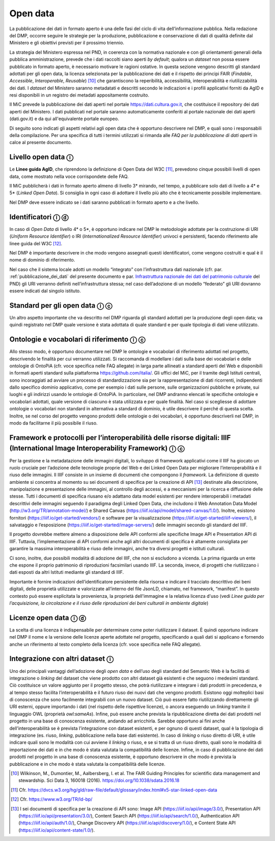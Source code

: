.. _open_data:

Open data
=========

La pubblicazione dei dati in formato aperto è una delle fasi del ciclo
di vita dell’informazione pubblica. Nella redazione del DMP, occorre
seguire le strategie per la produzione, pubblicazione e conservazione di
dati di qualità definite dal Ministero e gli obiettivi previsti per il
prossimo triennio.

La strategia del Ministero espressa nel PND, in coerenza con la
normativa nazionale e con gli orientamenti generali della pubblica
amministrazione, prevede che i dati raccolti siano aperti *by default*;
qualora un *dataset* non possa essere pubblicato in formato aperto, è
necessario motivare le ragioni ostative. In questa sezione vengono
descritti gli standard adottati per gli open data, la licenza
selezionata per la pubblicazione dei dati e il rispetto dei principi
FAIR (*Findable*, *Accessible*, *Interoperable*, *Reusable*) [10]_ che
garantiscono la reperibilità, accessibilità, interoperabilità e
riutilizzabilità dei dati. I *dataset* del Ministero saranno metadatati
e descritti secondo le indicazioni e i profili applicativi forniti da
AgID e resi disponibili in un registro dei metadati appositamente
costruito.

Il MiC prevede la pubblicazione dei dati aperti nel portale
https://dati.cultura.gov.it, che costituisce il repository dei dati
aperti del Ministero. I dati pubblicati nel portale saranno
automaticamente conferiti al portale nazionale dei dati aperti
(dati.gov.it) e da qui all'equivalente portale europeo. 

Di seguito sono indicati gli aspetti relativi agli open data che è
opportuno descrivere nel DMP, e quali sono i responsabili della
compilazione. Per una specifica di tutti i termini utilizzati si rimanda
alle *FAQ per la pubblicazione di dati aperti* in calce al presente
documento.

Livello open data ⓘ
-------------------

Le **Linee guida AgID**, che riprendono la definizione di Open Data del
W3C [11]_, prevedono cinque possibili livelli di open data, come mostrato
nella voce corrispondete delle FAQ.

Il MiC pubblicherà i dati in formato aperto almeno di livello 3\*
mirando, nel tempo, a pubblicare solo dati di livello a 4\* e 5\*
(*Linked Open Data*). Si consiglia in ogni caso di adottare il livello
più alto che è tecnicamente possibile implementare.

Nel DMP deve essere indicato se i dati saranno pubblicati in formato
aperto e a che livello.

Identificatori ⓘ ⓓ
------------------

In caso di *Open Data* di livello 4\* o 5*, è opportuno indicare nel DMP
le metodologie adottate per la costruzione di URI (*Uniform Resource
Identifier*) o IRI (*Internationalized Resource Identifier*) univoci e
persistenti, facendo riferimento alle linee guida del W3C [12]_.

Nel DMP è importante descrivere in che modo vengono assegnati questi
identificatori, come vengono costruiti e qual è il nome di dominio di
riferimento.

.. _Infrastruttura nazionale dei dati del patrimonio culturale: https://docs.italia.it/italia/icdp/icdp-pnd-docs/it/giugno-2022/strategia/tecnologie_abilitanti.html#infrastruttura-nazionale-dei-dati-del-patrimonio-culturale

Nel caso che il sistema locale adotti un modello “integrato” con
l’infrastruttura dati nazionale (cfr. par. :ref:`pubblicazione_dei_dati` del presente documento
e par. `Infrastruttura nazionale dei dati del patrimonio culturale`_ del PND) gli URI verranno definiti nell’infrastruttura
stessa; nel caso dell’adozione di un modello “federato” gli URI dovranno
essere indicati dal singolo istituto.

Standard per gli open data ⓘ ⓒ
------------------------------

Un altro aspetto importante che va descritto nel DMP riguarda gli
standard adottati per la produzione degli open data; va quindi
registrato nel DMP quale versione è stata adottata di quale standard e
per quale tipologia di dati viene utilizzato.

Ontologie e vocabolari di riferimento ⓘ ⓒ
-----------------------------------------

Allo stesso modo, è opportuno documentare nel DMP le ontologie e
vocabolari di riferimento adottati nel progetto, descrivendo le finalità
per cui verranno utilizzati. Si raccomanda di modellare i dati sulla
base dei vocabolari e delle ontologie di OntoPiA (cfr. voce specifica
nelle FAQ allegate) in larga parte allineati a standard aperti del Web e
disponibili in formati aperti standard sulla piattaforma
https://github.com/italia/. Gli uffici del MiC, per il tramite degli
Istituti centrali, sono incoraggiati ad avviare un processo di
standardizzazione sia per la rappresentazione di dati ricorrenti,
indipendenti dallo specifico dominio applicativo, come per esempio i
dati sulle persone, sulle organizzazioni pubbliche e private, sui luoghi
e gli indirizzi usando le ontologie di OntoPiA. In particolare, nel DMP
andranno elencati le specifiche ontologie e vocabolari adottati, quale
versione di ciascuno è stata utilizzata e per quale finalità. Nel caso
si scegliesse di adottare ontologie o vocabolari non standard in
alternativa a standard di dominio, è utile descrivere il perché di
questa scelta. Inoltre, se nel corso del progetto vengono prodotti delle
ontologie o dei vocabolari, è opportuno descriverli nel DMP, in modo da
facilitarne il più possibile il riuso.

Framework e protocolli per l’interoperabilità delle risorse digitali: IIIF (International Image Interoperability Framework) ⓘ ⓒ
-------------------------------------------------------------------------------------------------------------------------------

Per la gestione e la metadatazione delle immagini digitali, lo sviluppo
di framework applicativi come il IIIF ha giocato un ruolo cruciale per
l’adozione delle tecnologie proprie del Web e dei Linked Open Data per
migliorare l’interoperabilità e il riuso delle immagini. Il IIIF
consiste in un insieme di documenti che compongono il *framework*. La
definizione di questo ambiente si concentra al momento su sei documenti
di specifica per la creazione di API [13]_ destinate alla descrizione,
manipolazione e presentazione delle immagini, al controllo degli
accessi, e a meccanismi per la ricerca e diffusione delle stesse. Tutti
i documenti di specifica riusano e/o adattano data model esistenti per
rendere interoperabili i metadati descrittivi delle immagini seguendo il
paradigma degli Linked Open Data, che includono il Web Annotation Data
Model (http://w3.org/TR/annotation-model/) e Shared Canvas
(https://iiif.io/api/model/shared-canvas/1.0/). Inoltre, esistono
fornitori (https://iiif.io/get-started/vendors/) e software per la
visualizzazione (https://iiif.io/get-started/iiif-viewers/), il
salvataggio e l’esposizione (https://iiif.io/get-started/image-servers/)
delle immagini secondo gli standard del IIIF.

Il progetto dovrebbe mettere almeno a disposizione delle API conformi
alle specifiche Image API e Presentation API di IIIF. Tuttavia,
l’implementazione di API conformi anche agli altri documenti di
specifica è altamente consigliata per garantire la massima
interoperabilità e riuso delle immagini, anche tra diversi progetti e
istituti culturali.

Ci sono, inoltre, due possibili modalità di adozione del IIIF, che non
si escludono a vicenda. La prima riguarda un ente che espone il proprio
patrimonio di riproduzioni facsimilari usando IIIF. La seconda, invece,
di progetti che riutilizzano i dati esposti da altri Istituti mediante
gli standard di IIIF.

Importante è fornire indicazioni dell’identificatore persistente della
risorsa e indicare il tracciato descrittivo dei beni digitali, delle
proprietà utilizzate e valorizzate all’interno del file JsonLD,
chiamato, nel framework, “manifest”. In questo contesto può essere
esplicitata la provenienza, la proprietà dell'immagine e la relativa
licenza d'uso (vedi *Linee guida per l’acquisizione, la circolazione e
il riuso delle riproduzioni dei beni culturali in ambiente digitale*)

Licenze open data ⓘ ⓓ
---------------------

La scelta di una licenza è indispensabile per determinare come poter
riutilizzare il dataset. È quindi opportuno indicare nel DMP il nome e
la versione delle licenze aperte adottate nel progetto, specificando a
quali dati si applicano e fornendo anche un riferimento al testo
completo della licenza (cfr. voce specifica nelle FAQ allegate).

Integrazione con altri dataset ⓘ
--------------------------------

Uno dei principali vantaggi dell’adozione degli *open data* e dell’uso
degli standard del Semantic Web è la facilità di integrazione o
*linking* del dataset che viene prodotto con altri dataset già esistenti
e che seguono i medesimi standard. Ciò costituisce un valore aggiunto
per il progetto stesso, che potrà riutilizzare e integrare i dati
prodotti in precedenza, e al tempo stesso facilita l’interoperabilità e
il futuro riuso dei nuovi dati che vengono prodotti. Esistono oggi
molteplici basi di conoscenza che sono facilmente integrabili con un
nuovo dataset. Ciò può essere fatto riutilizzando direttamente gli URI
esterni, oppure importando i dati (nel rispetto delle rispettive
licenze), o ancora eseguendo un *linking* tramite il linguaggio OWL
(proprietà *owl:sameAs*). Infine, può essere anche prevista la
ripubblicazione diretta dei dati prodotti nel progetto in una base di
conoscenza esistente, andando ad arricchirla. Sarebbe opportuno ai fini
anche dell’interoperabilità se è prevista l’integrazione con dataset
esistenti, e per ognuno di questi dataset, qual è la tipologia di
integrazione (es. riuso, *linking*, pubblicazione nella base dati
esistente). In caso di *linking* o riuso diretto di URI, è utile
indicare quali sono le modalità con cui avviene il *linking* o riuso, e
se si tratta di un riuso diretto, quali sono le modalità di importazione
dei dati e in che modo è stata valutata la compatibilità delle licenze.
Infine, in caso di pubblicazione dei dati prodotti nel progetto in una
base di conoscenza esistente, è opportuno descrivere in che modo è
prevista la pubblicazione e in che modo è stata valutata la
compatibilità delle licenze.

.. [10] Wilkinson, M., Dumontier, M., Aalbersberg, I. et al. The FAIR
   Guiding Principles for scientific data management and stewardship.
   Sci Data 3, 160018 (2016). https://doi.org/10.1038/sdata.2016.18

.. [11] Cfr. https://dvcs.w3.org/hg/gld/raw-file/default/glossary/index.html#x5-star-linked-open-data

.. [12] Cfr. https://www.w3.org/TR/ld-bp/

.. [13] I sei documenti di specifica per la creazione di API sono: Image API
   (https://iiif.io/api/image/3.0/), Presentation API
   (https://iiif.io/api/presentation/3.0/), Content Search API
   (https://iiif.io/api/search/1.0/), Authentication API
   (https://iiif.io/api/auth/1.0/), Change Discovery API
   (https://iiif.io/api/discovery/1.0/), e Content State API
   (https://iiif.io/api/content-state/1.0/).
